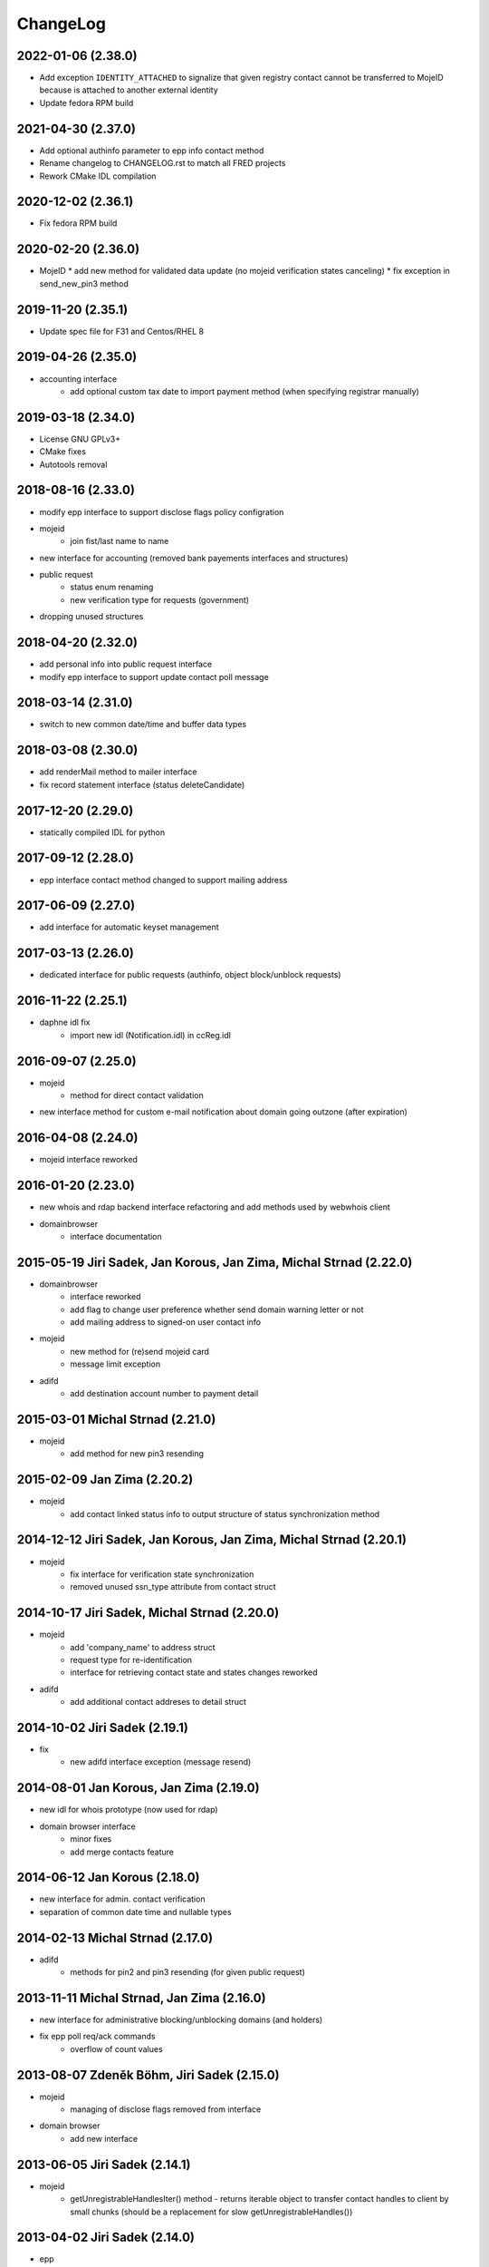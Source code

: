 ChangeLog
=========

2022-01-06 (2.38.0)
-------------------

* Add exception ``IDENTITY_ATTACHED`` to signalize that given registry contact cannot be transferred to MojeID
  because is attached to another external identity
* Update fedora RPM build

2021-04-30 (2.37.0)
-------------------

* Add optional authinfo parameter to epp info contact method
* Rename changelog to CHANGELOG.rst to match all FRED projects
* Rework CMake IDL compilation

2020-12-02 (2.36.1)
-------------------

* Fix fedora RPM build

2020-02-20 (2.36.0)
-------------------

* MojeID
  * add new method for validated data update (no mojeid verification states canceling)
  * fix exception in send_new_pin3 method

2019-11-20 (2.35.1)
-------------------

* Update spec file for F31 and Centos/RHEL 8

2019-04-26 (2.35.0)
-------------------

* accounting interface
   * add optional custom tax date to import payment method (when specifying registrar manually)

2019-03-18 (2.34.0)
-------------------

* License GNU GPLv3+
* CMake fixes
* Autotools removal

2018-08-16 (2.33.0)
-------------------

* modify epp interface to support disclose flags policy configration
* mojeid
   * join fist/last name to name
* new interface for accounting (removed bank payements interfaces and structures)
* public request
   * status enum renaming
   * new verification type for requests (government)
* dropping unused structures

2018-04-20 (2.32.0)
-------------------

* add personal info into public request interface
* modify epp interface to support update contact poll message

2018-03-14 (2.31.0)
-------------------

* switch to new common date/time and buffer data types

2018-03-08 (2.30.0)
-------------------

* add renderMail method to mailer interface
* fix record statement interface (status deleteCandidate)

2017-12-20 (2.29.0)
-------------------

* statically compiled IDL for python

2017-09-12 (2.28.0)
-------------------

* epp interface contact method changed to support mailing address

2017-06-09 (2.27.0)
-------------------

* add interface for automatic keyset management

2017-03-13 (2.26.0)
-------------------

* dedicated interface for public requests (authinfo, object block/unblock requests)

2016-11-22 (2.25.1)
-------------------

* daphne idl fix
   * import new idl (Notification.idl) in ccReg.idl

2016-09-07 (2.25.0)
-------------------

* mojeid
   * method for direct contact validation
* new interface method for custom e-mail notification about domain going outzone (after expiration)

2016-04-08 (2.24.0)
-------------------

* mojeid interface reworked

2016-01-20 (2.23.0)
-------------------

* new whois and rdap backend interface refactoring and add methods used by webwhois client
* domainbrowser
   * interface documentation

2015-05-19 Jiri Sadek, Jan Korous, Jan Zima, Michal Strnad (2.22.0)
-------------------------------------------------------------------

* domainbrowser
   * interface reworked
   * add flag to change user preference whether send domain warning letter or not
   * add mailing address to signed-on user contact info
* mojeid
   * new method for (re)send mojeid card
   * message limit exception
* adifd
   * add destination account number to payment detail

2015-03-01 Michal Strnad (2.21.0)
---------------------------------

* mojeid
   * add method for new pin3 resending

2015-02-09 Jan Zima (2.20.2)
----------------------------

* mojeid
   * add contact linked status info to output structure of status synchronization method

2014-12-12 Jiri Sadek, Jan Korous, Jan Zima, Michal Strnad (2.20.1)
-------------------------------------------------------------------

* mojeid
   * fix interface for verification state synchronization
   * removed unused ssn_type attribute from contact struct

2014-10-17 Jiri Sadek, Michal Strnad (2.20.0)
---------------------------------------------

* mojeid
   * add 'company_name' to address struct
   * request type for re-identification
   * interface for retrieving contact state and states changes reworked
* adifd
   * add additional contact addreses to detail struct

2014-10-02 Jiri Sadek (2.19.1)
------------------------------

* fix
   * new adifd interface exception (message resend)

2014-08-01 Jan Korous, Jan Zima (2.19.0)
----------------------------------------

* new idl for whois prototype (now used for rdap)
* domain browser interface
   * minor fixes
   * add merge contacts feature

2014-06-12 Jan Korous (2.18.0)
------------------------------

* new interface for admin. contact verification
* separation of common date time and nullable types

2014-02-13 Michal Strnad (2.17.0)
---------------------------------

* adifd
   * methods for pin2 and pin3 resending (for given public request)

2013-11-11 Michal Strnad, Jan Zima (2.16.0)
-------------------------------------------

* new interface for administrative blocking/unblocking domains (and holders)
* fix epp poll req/ack commands
   * overflow of count values

2013-08-07 Zdeněk Böhm, Jiri Sadek (2.15.0)
-------------------------------------------

* mojeid
   * managing of disclose flags removed from interface
* domain browser
   * add new interface

2013-06-05 Jiri Sadek (2.14.1)
------------------------------

* mojeid
   * getUnregistrableHandlesIter() method - returns iterable object to transfer contact handles to client by 
     small chunks (should be a replacement for slow getUnregistrableHandles())

2013-04-02 Jiri Sadek (2.14.0)
------------------------------

* epp
   * interface changes for update object poll messages

2012-11-21 Jan Zima (2.13.0)
----------------------------

* mojeid
   * contactUnidentifyPrepare(..) method removed

2012-09-05 Jiri Sadek, Juraj Vicenik, Jan Zima (2.12.0)
-------------------------------------------------------

* added contact verification interface
* mojeid
   * new method for account cancellation
* logger
   * removed output flag from properties interface (it is now set implicitly by create/close request methods)
* adifd
   * method for getting summary of expiring domains

2012-05-11 Jiri Sadek, Juraj Vicenik, Jan Zima (2.11.0)
-------------------------------------------------------

* mojeid
   * method returning list of unregistrable contact handles
   * contact authinfo getter

2012-04-27 Jiri Sadek, Juraj Vicenik, Jan Zima (2.10.0)
-------------------------------------------------------

* epp action removed from fred

2011-12-23 Jiri Sadek (2.9.1)
-----------------------------

* adifd
   * history record switched from action_id to logger request_id

2011-10-17 Jiri Sadek, Juraj Vicenik, Jan Zima (2.9.0)
------------------------------------------------------

* admin
   * registrar blocking interface
   * removed invoice_id from payment/statement filters
   * invoice detail struct changed data type for vatrate attribute to string
* epp
   * credit_info structure changed credit amount data type to string

2011-09-26 Jiri Sadek, Juraj Vicenik (2.8.2)
--------------------------------------------

* epp - interface for deleting all active sessions for given registrar
* adifd/epp - interface to get last request fee info

2011-08-11 Juraj Vicenik (2.8.1)
--------------------------------

* logger - request count method by username

2011-07-04 Jiri Sadek, Juraj Vicenik (2.8.0)
--------------------------------------------

* new poll message - request fee info
* logger - simple request count method

2011-05-26 Jiri Sadek (2.7.1)
-----------------------------

* mojeid - identification string output param for contactCreate/Transfer (2-PC)

2011-05-20 Juraj Vicenik (2.7.0)
--------------------------------

* mojeid
   * 2-PC for contactCreate
   * 2-PC for contactTransfer

2011-02-24 Jan Zima, Tomas Divis, Juraj Vicenik (2.6.0)
-------------------------------------------------------

* authinfo to MojeID contact struct
* datatype for request id changed to unsigned long long
* separate interface for Admin and Whois
* idl dependencies simplified
* removed "underscored" (grouping) idls for specific usage
* removed unused code

2010-11-22 Jiri Sadek (2.5.3)
-----------------------------

* New exceptions in MojeID interface
   * processIdentification, createValidationRequest

* fred-adifd new filters (contact, messages)

2010-10-18 Jiri Sadek, Juraj Vicenik, Jan Zima (2.5.1)
------------------------------------------------------

* Changes in MojeID interface

2010-09-29 Jiri Sadek, Juraj Vicenik, Jan Zima (2.5.0)
------------------------------------------------------

* Logger interface refactoring
* Messages interface added
* MojeID interface added
* PageTable now support offset, limit and timeout

2010-07-22 Juraj Vicenik (2.4.1)
--------------------------------

* Request detail structure updated (user_name)

2010-06-17 Jiri Sadek (2.4.0)
-----------------------------

* Unused interfaces removed
* Registrar groups interface
* Registrar certification interface
* Logger - method for getting services
* EPP - interface preparation for mandatory logger usage (requestid passing)

2010-03-09 Jiri Sadek, Juraj Vicenik (2.3.2)
--------------------------------------------

* Method for changing bank payment type method added to banking interface
* Logger - Admin filtering interface separated (moved from Admin to Logger)

2010-02-24 Jan Zima (2.3.1)
---------------------------

* Interface method for signed domains count

2010-02-16 Juraj Vicenik, Jan Zima, Jiri Sadek (2.3.0)
------------------------------------------------------

* Interface for audit (Logger) component
* Interface for banking module
* Registar and Zone access inteface refactoring

2009-11-09 Jiri Sadek, Juraj Vicenik (2.2.0)
--------------------------------------------

* Interface for enum dictionary project
* Fixed public requests interface

2009-06-30 Ales Dolezal (2.1.1)
-------------------------------

* New function which allow manually add domain into the zone.

2008-10-18 Jiri Sadek, Ales Dolezal (2.1.0)
-------------------------------------------

* Adding DNSKEY record to all API
	* new DNSKey_str structure created
	* added to KeySetDetail, KeySet and KeySet::Detail structures
	* added to KeysetCreate and KeySetUpdate EPP interface methods
	* added to ParamError list

2008-09-18 Jiri Sadek
---------------------

* release 2.0.1
* Refactoring
   * Invoicing naming changes
   * Public request details type change
   * Mail detail attribute name and type change                
* Object states
   * Filter added
   * History of states into object details
* EPP action update
   * xml output
   * fixing response OK/Failed filter
   * adding new filter for response code

2008-08-15 Jiri Sadek, Ales Dolezal, Jaromir Talir
--------------------------------------------------

* release 2.0.0
* DNSSEC implementation, keyset object handled by all interfaces (EPP, Whois and Administration)
* History of changes in objects handled in administration interface
* Administration interface support enhanced inter object linkage driven by id of objects
* First version of new interface _Registry.idl that will replace old _Admin.idl

2008-07-13 Jiri Sadek
---------------------

* release 1.11.0
* Added method numRowsOverLimit() to PageTable to detect if number of rows in result set was limited by defined constant
* Updated EppAction 
   * filter for Requested Handle -> object doesn't need to be in registry
   * output xml added to detail
* EppActionType changed from string only to id - name pair for proper filtering
* getSortedBy() method rewritten in order to getting sort column and also sort direction
	
2008-06-24 Jiri Sadek
---------------------

* release 1.10.0
* New domain filters added (outzone date, cancel date)
* New Mail, File and Invoice filters added
* Filter Iterator::getFilter method throwing exception 
* Added destroySession(session_id) method for Admin object
* Some Id filters exposed to CORBA due to ticket #1520

2008-05-30 Jaromir Talir <jaromir.talir@nic.cz>
-----------------------------------------------

* release 1.9.0
* new Filter system, PageTable system refactored

2008-02-09 Jaromir Talir <jaromir.talir@nic.cz>
-----------------------------------------------

* release 1.8.0
* new function for getting registrar credit in _Admin.idl
* new type for table columns FILE_ID in _Admin.idl
* new function for inhibit letters generation in _Admin.idl
* autotools distribution
